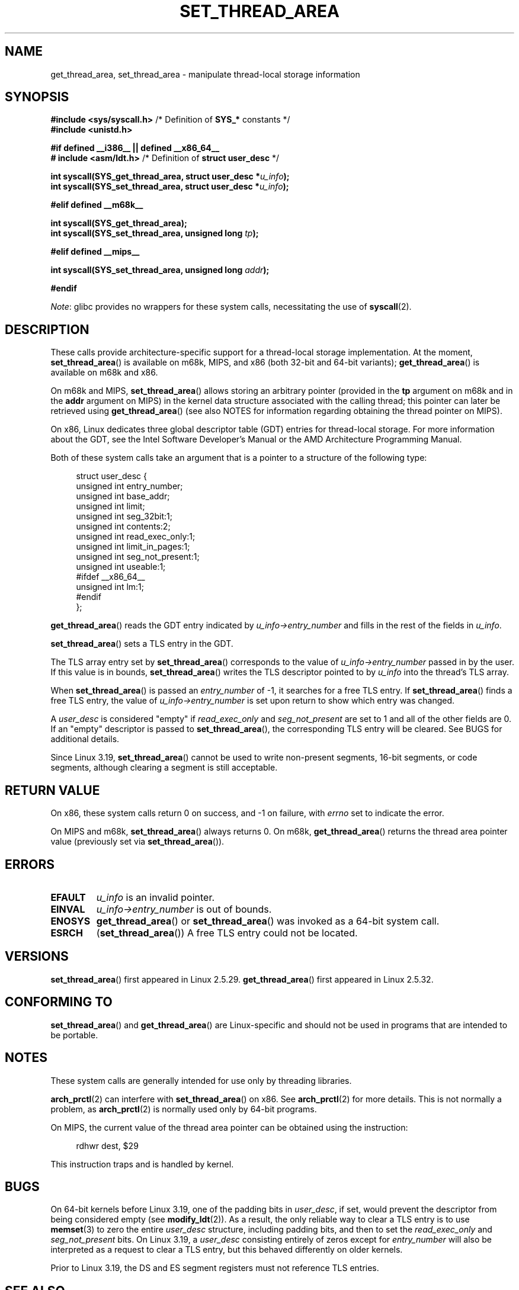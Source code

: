 .\" Copyright (C) 2003 Free Software Foundation, Inc.
.\" Copyright (C) 2015 Andrew Lutomirski
.\" Author: Kent Yoder
.\"
.\" %%%LICENSE_START(GPL_NOVERSION_ONELINE)
.\" This file is distributed according to the GNU General Public License.
.\" %%%LICENSE_END
.\"
.TH SET_THREAD_AREA 2 2021-03-22 "Linux" "Linux Programmer's Manual"
.SH NAME
get_thread_area, set_thread_area \- manipulate thread-local storage information
.SH SYNOPSIS
.nf
.BR "#include <sys/syscall.h>" "     /* Definition of " SYS_* " constants */"
.B #include <unistd.h>
.PP
.B #if defined __i386__ || defined __x86_64__
.BR "# include <asm/ldt.h>" "        /* Definition of " "struct user_desc" " */"
.PP
.BI "int syscall(SYS_get_thread_area, struct user_desc *" u_info );
.BI "int syscall(SYS_set_thread_area, struct user_desc *" u_info );
.PP
.B #elif defined __m68k__
.PP
.B "int syscall(SYS_get_thread_area);"
.BI "int syscall(SYS_set_thread_area, unsigned long " tp );
.PP
.B #elif defined __mips__
.PP
.BI "int syscall(SYS_set_thread_area, unsigned long " addr );
.PP
.B #endif
.fi
.PP
.IR Note :
glibc provides no wrappers for these system calls,
necessitating the use of
.BR syscall (2).
.SH DESCRIPTION
These calls provide architecture-specific support for a thread-local storage
implementation.
At the moment,
.BR set_thread_area ()
is available on m68k, MIPS, and x86 (both 32-bit and 64-bit variants);
.BR get_thread_area ()
is available on m68k and x86.
.PP
On m68k and MIPS,
.BR set_thread_area ()
allows storing an arbitrary pointer (provided in the
.B tp
argument on m68k and in the
.B addr
argument on MIPS)
in the kernel data structure associated with the calling thread;
this pointer can later be retrieved using
.BR get_thread_area ()
(see also NOTES
for information regarding obtaining the thread pointer on MIPS).
.PP
On x86, Linux dedicates three global descriptor table (GDT) entries for
thread-local storage.
For more information about the GDT, see the
Intel Software Developer's Manual or the AMD Architecture Programming Manual.
.PP
Both of these system calls take an argument that is a pointer
to a structure of the following type:
.PP
.in +4n
.EX
struct user_desc {
    unsigned int  entry_number;
    unsigned int  base_addr;
    unsigned int  limit;
    unsigned int  seg_32bit:1;
    unsigned int  contents:2;
    unsigned int  read_exec_only:1;
    unsigned int  limit_in_pages:1;
    unsigned int  seg_not_present:1;
    unsigned int  useable:1;
#ifdef __x86_64__
    unsigned int  lm:1;
#endif
};
.EE
.in
.PP
.BR get_thread_area ()
reads the GDT entry indicated by
.I u_info\->entry_number
and fills in the rest of the fields in
.IR u_info .
.PP
.BR set_thread_area ()
sets a TLS entry in the GDT.
.PP
The TLS array entry set by
.BR set_thread_area ()
corresponds to the value of
.I u_info\->entry_number
passed in by the user.
If this value is in bounds,
.BR set_thread_area ()
writes the TLS descriptor pointed to by
.I u_info
into the thread's TLS array.
.PP
When
.BR set_thread_area ()
is passed an
.I entry_number
of \-1, it searches for a free TLS entry.
If
.BR set_thread_area ()
finds a free TLS entry, the value of
.I u_info\->entry_number
is set upon return to show which entry was changed.
.PP
A
.I user_desc
is considered "empty" if
.I read_exec_only
and
.I seg_not_present
are set to 1 and all of the other fields are 0.
If an "empty" descriptor is passed to
.BR set_thread_area (),
the corresponding TLS entry will be cleared.
See BUGS for additional details.
.PP
Since Linux 3.19,
.BR set_thread_area ()
cannot be used to write non-present segments, 16-bit segments, or code
segments, although clearing a segment is still acceptable.
.SH RETURN VALUE
On x86, these system calls
return 0 on success, and \-1 on failure, with
.I errno
set to indicate the error.
.PP
On MIPS and m68k,
.BR set_thread_area ()
always returns 0.
On m68k,
.BR get_thread_area ()
returns the thread area pointer value
(previously set via
.BR set_thread_area ()).
.SH ERRORS
.TP
.B EFAULT
\fIu_info\fP is an invalid pointer.
.TP
.B EINVAL
\fIu_info\->entry_number\fP is out of bounds.
.TP
.B ENOSYS
.BR get_thread_area ()
or
.BR set_thread_area ()
was invoked as a 64-bit system call.
.TP
.B ESRCH
.RB ( set_thread_area ())
A free TLS entry could not be located.
.SH VERSIONS
.BR set_thread_area ()
first appeared in Linux 2.5.29.
.BR get_thread_area ()
first appeared in Linux 2.5.32.
.SH CONFORMING TO
.BR set_thread_area ()
and
.BR get_thread_area ()
are Linux-specific and should not be used in programs that are intended
to be portable.
.SH NOTES
These system calls are generally intended for use only by threading libraries.
.PP
.BR arch_prctl (2)
can interfere with
.BR set_thread_area ()
on x86.
See
.BR arch_prctl (2)
for more details.
This is not normally a problem, as
.BR arch_prctl (2)
is normally used only by 64-bit programs.
.PP
On MIPS, the current value of the thread area pointer can be obtained
using the instruction:
.PP
.in +4n
.EX
rdhwr dest, $29
.EE
.in
.PP
This instruction traps and is handled by kernel.
.SH BUGS
On 64-bit kernels before Linux 3.19,
.\" commit e30ab185c490e9a9381385529e0fd32f0a399495
one of the padding bits in
.IR user_desc ,
if set, would prevent the descriptor from being considered empty (see
.BR modify_ldt (2)).
As a result, the only reliable way to clear a TLS entry is to use
.BR memset (3)
to zero the entire
.I user_desc
structure, including padding bits, and then to set the
.I read_exec_only
and
.I seg_not_present
bits.
On Linux 3.19, a
.I user_desc
consisting entirely of zeros except for
.I entry_number
will also be interpreted as a request to clear a TLS entry, but this
behaved differently on older kernels.
.PP
Prior to Linux 3.19, the DS and ES segment registers must not reference
TLS entries.
.SH SEE ALSO
.BR arch_prctl (2),
.BR modify_ldt (2),
.BR ptrace (2)
.RB ( PTRACE_GET_THREAD_AREA " and " PTRACE_SET_THREAD_AREA )
.SH COLOPHON
This page is part of release 5.13 of the Linux
.I man-pages
project.
A description of the project,
information about reporting bugs,
and the latest version of this page,
can be found at
\%https://www.kernel.org/doc/man\-pages/.
